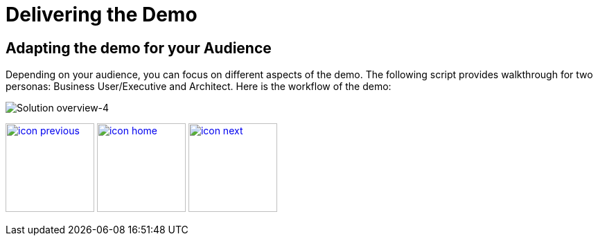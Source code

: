 :imagesdir: images
:icons: font
:source-highlighter: prettify

ifdef::env-github[]
:tip-caption: :bulb:
:note-caption: :information_source:
:important-caption: :heavy_exclamation_mark:
:caution-caption: :fire:
:warning-caption: :warning:
:imagesdir: images
:icons: font
:source-highlighter: prettify
endif::[]

= Delivering the Demo

== Adapting the demo for your Audience

Depending on your audience, you can focus on different aspects of the demo. The following script provides walkthrough for two personas: Business User/Executive and Architect.
Here is the workflow of the demo:

image::IoT-Demo-Workflow.png[Solution overview-4]

[.text-center]
image:icons/icon-previous.png[align=left, width=128, link=index.html] image:icons/icon-home.png[align="center",width=128, link=demo_content.html] image:icons/icon-next.png[align="right"width=128, link=solution-overview.html]
